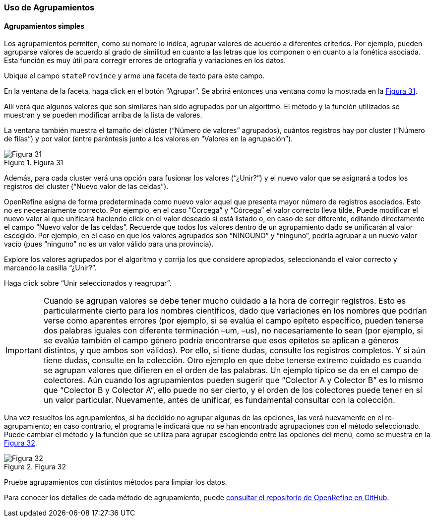 === Uso de Agrupamientos

==== Agrupamientos simples
Los agrupamientos permiten, como su nombre lo indica, agrupar valores de acuerdo a diferentes criterios. Por ejemplo, pueden agruparse valores de acuerdo al grado de similitud en cuanto a las letras que los componen o en cuanto a la fonética asociada. Esta función es muy útil para corregir errores de ortografía y variaciones en los datos.

Ubique el campo [source]`stateProvince` y arme una faceta de texto para este campo.

En la ventana de la faceta, haga click en el botón “Agrupar”. Se abrirá entonces una ventana como la mostrada en la <<img-fig-31,Figura 31>>.

Allí verá que algunos valores que son similares han sido agrupados por un algoritmo. El método y la función utilizados se muestran y se pueden modificar arriba de la lista de valores.

La ventana también muestra el tamaño del clúster (“Número de valores” agrupados), cuántos registros hay por cluster (“Número de filas”) y por valor (entre paréntesis junto a los valores en “Valores en la agrupación”).

[#img-fig-31]
.Figura 31
image::img/es.figure-31.jpg[Figura 31,align=center]

Además, para cada cluster verá una opción para fusionar los valores (“¿Unir?”) y el nuevo valor que se asignará a todos los registros del cluster (“Nuevo valor de las celdas”). 

OpenRefine asigna de forma predeterminada como nuevo valor aquel que presenta mayor número de registros asociados. Esto no es necesariamente correcto. Por ejemplo, en el caso “Corcega” y “Córcega” el valor correcto lleva tilde. Puede modificar el nuevo valor al que unificará haciendo click en el valor deseado si está listado o, en caso de ser diferente, editando directamente el campo “Nuevo valor de las celdas”. Recuerde que todos los valores dentro de un agrupamiento dado se unificarán al valor escogido. Por ejemplo, en el caso en que los valores agrupados son “NINGUNO” y “ninguno”, podría agrupar a un nuevo valor vacío (pues “ninguno” no es un valor válido para una provincia).

Explore los valores agrupados por el algoritmo y corrija los que considere apropiados, seleccionando el valor correcto y marcando la casilla “¿Unir?”.

Haga click sobre “Unir seleccionados y reagrupar”.

IMPORTANT: Cuando se agrupan valores se debe tener mucho cuidado a la hora de corregir registros. Esto es particularmente cierto para los nombres científicos, dado que variaciones en los nombres que podrían verse como aparentes errores (por ejemplo, si se evalúa el campo epíteto específico, pueden tenerse dos palabras iguales con diferente terminación –um, –us), no necesariamente lo sean (por ejemplo, si se evalúa también el campo género podría encontrarse que esos epítetos se aplican a géneros distintos, y que ambos son válidos). Por ello, si tiene dudas, consulte los registros completos. Y si aún tiene dudas, consulte en la colección. Otro ejemplo en que debe tenerse extremo cuidado es cuando se agrupan valores que difieren en el orden de las palabras. Un ejemplo típico se da en el campo de colectores. Aún cuando los agrupamientos pueden sugerir que “Colector A y Colector B” es lo mismo que “Colector B y Colector A”, ello puede no ser cierto, y el orden de los colectores puede tener en sí un valor particular. Nuevamente, antes de unificar, es fundamental consultar con la colección.

Una vez resueltos los agrupamientos, si ha decidido no agrupar algunas de las opciones, las verá nuevamente en el re-agrupamiento; en caso contrario, el programa le indicará que no se han encontrado agrupaciones con el método seleccionado. Puede cambiar el método y la función que se utiliza para agrupar escogiendo entre las opciones del menú, como se muestra en la <<img-fig-32,Figura 32>>.

[#img-fig-32]
.Figura 32
image::img/es.figure-32.jpg[Figura 32,align=center]

Pruebe agrupamientos con distintos métodos para limpiar los datos.

Para conocer los detalles de cada método de agrupamiento, puede https://github.com/OpenRefine/OpenRefine/wiki/Clustering-In-Depth[consultar el repositorio de OpenRefine en GitHub].
